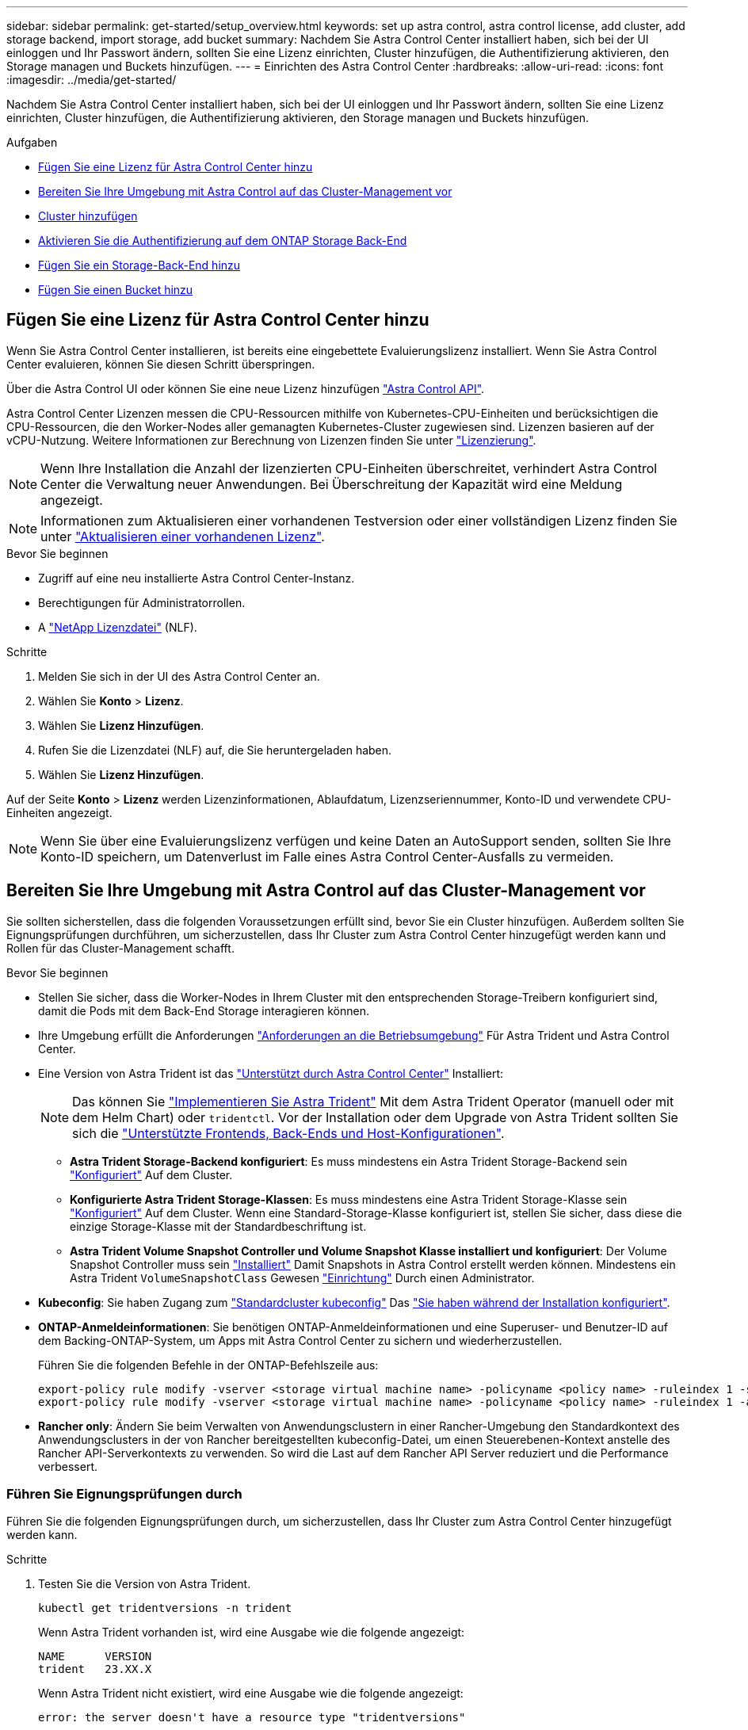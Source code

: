 ---
sidebar: sidebar 
permalink: get-started/setup_overview.html 
keywords: set up astra control, astra control license, add cluster, add storage backend, import storage, add bucket 
summary: Nachdem Sie Astra Control Center installiert haben, sich bei der UI einloggen und Ihr Passwort ändern, sollten Sie eine Lizenz einrichten, Cluster hinzufügen, die Authentifizierung aktivieren, den Storage managen und Buckets hinzufügen. 
---
= Einrichten des Astra Control Center
:hardbreaks:
:allow-uri-read: 
:icons: font
:imagesdir: ../media/get-started/


[role="lead"]
Nachdem Sie Astra Control Center installiert haben, sich bei der UI einloggen und Ihr Passwort ändern, sollten Sie eine Lizenz einrichten, Cluster hinzufügen, die Authentifizierung aktivieren, den Storage managen und Buckets hinzufügen.

.Aufgaben
* <<Fügen Sie eine Lizenz für Astra Control Center hinzu>>
* <<Bereiten Sie Ihre Umgebung mit Astra Control auf das Cluster-Management vor>>
* <<Cluster hinzufügen>>
* <<Aktivieren Sie die Authentifizierung auf dem ONTAP Storage Back-End>>
* <<Fügen Sie ein Storage-Back-End hinzu>>
* <<Fügen Sie einen Bucket hinzu>>




== Fügen Sie eine Lizenz für Astra Control Center hinzu

Wenn Sie Astra Control Center installieren, ist bereits eine eingebettete Evaluierungslizenz installiert. Wenn Sie Astra Control Center evaluieren, können Sie diesen Schritt überspringen.

Über die Astra Control UI oder können Sie eine neue Lizenz hinzufügen https://docs.netapp.com/us-en/astra-automation["Astra Control API"^].

Astra Control Center Lizenzen messen die CPU-Ressourcen mithilfe von Kubernetes-CPU-Einheiten und berücksichtigen die CPU-Ressourcen, die den Worker-Nodes aller gemanagten Kubernetes-Cluster zugewiesen sind. Lizenzen basieren auf der vCPU-Nutzung. Weitere Informationen zur Berechnung von Lizenzen finden Sie unter link:../concepts/licensing.html["Lizenzierung"^].


NOTE: Wenn Ihre Installation die Anzahl der lizenzierten CPU-Einheiten überschreitet, verhindert Astra Control Center die Verwaltung neuer Anwendungen. Bei Überschreitung der Kapazität wird eine Meldung angezeigt.


NOTE: Informationen zum Aktualisieren einer vorhandenen Testversion oder einer vollständigen Lizenz finden Sie unter link:../use/update-licenses.html["Aktualisieren einer vorhandenen Lizenz"^].

.Bevor Sie beginnen
* Zugriff auf eine neu installierte Astra Control Center-Instanz.
* Berechtigungen für Administratorrollen.
* A link:../concepts/licensing.html["NetApp Lizenzdatei"^] (NLF).


.Schritte
. Melden Sie sich in der UI des Astra Control Center an.
. Wählen Sie *Konto* > *Lizenz*.
. Wählen Sie *Lizenz Hinzufügen*.
. Rufen Sie die Lizenzdatei (NLF) auf, die Sie heruntergeladen haben.
. Wählen Sie *Lizenz Hinzufügen*.


Auf der Seite *Konto* > *Lizenz* werden Lizenzinformationen, Ablaufdatum, Lizenzseriennummer, Konto-ID und verwendete CPU-Einheiten angezeigt.


NOTE: Wenn Sie über eine Evaluierungslizenz verfügen und keine Daten an AutoSupport senden, sollten Sie Ihre Konto-ID speichern, um Datenverlust im Falle eines Astra Control Center-Ausfalls zu vermeiden.



== Bereiten Sie Ihre Umgebung mit Astra Control auf das Cluster-Management vor

Sie sollten sicherstellen, dass die folgenden Voraussetzungen erfüllt sind, bevor Sie ein Cluster hinzufügen. Außerdem sollten Sie Eignungsprüfungen durchführen, um sicherzustellen, dass Ihr Cluster zum Astra Control Center hinzugefügt werden kann und Rollen für das Cluster-Management schafft.

.Bevor Sie beginnen
* Stellen Sie sicher, dass die Worker-Nodes in Ihrem Cluster mit den entsprechenden Storage-Treibern konfiguriert sind, damit die Pods mit dem Back-End Storage interagieren können.
* Ihre Umgebung erfüllt die Anforderungen link:../get-started/requirements.html["Anforderungen an die Betriebsumgebung"^] Für Astra Trident und Astra Control Center.
* Eine Version von Astra Trident ist das link:../get-started/requirements.html#astra-trident-requirements["Unterstützt durch Astra Control Center"^] Installiert:
+

NOTE: Das können Sie https://docs.netapp.com/us-en/trident/trident-get-started/kubernetes-deploy.html#choose-the-deployment-method["Implementieren Sie Astra Trident"^] Mit dem Astra Trident Operator (manuell oder mit dem Helm Chart) oder `tridentctl`. Vor der Installation oder dem Upgrade von Astra Trident sollten Sie sich die https://docs.netapp.com/us-en/trident/trident-get-started/requirements.html["Unterstützte Frontends, Back-Ends und Host-Konfigurationen"^].

+
** *Astra Trident Storage-Backend konfiguriert*: Es muss mindestens ein Astra Trident Storage-Backend sein https://docs.netapp.com/us-en/trident/trident-get-started/kubernetes-postdeployment.html#step-1-create-a-backend["Konfiguriert"^] Auf dem Cluster.
** *Konfigurierte Astra Trident Storage-Klassen*: Es muss mindestens eine Astra Trident Storage-Klasse sein https://docs.netapp.com/us-en/trident/trident-use/manage-stor-class.html["Konfiguriert"^] Auf dem Cluster. Wenn eine Standard-Storage-Klasse konfiguriert ist, stellen Sie sicher, dass diese die einzige Storage-Klasse mit der Standardbeschriftung ist.
** *Astra Trident Volume Snapshot Controller und Volume Snapshot Klasse installiert und konfiguriert*: Der Volume Snapshot Controller muss sein https://docs.netapp.com/us-en/trident/trident-use/vol-snapshots.html#deploying-a-volume-snapshot-controller["Installiert"^] Damit Snapshots in Astra Control erstellt werden können. Mindestens ein Astra Trident `VolumeSnapshotClass` Gewesen https://docs.netapp.com/us-en/trident/trident-use/vol-snapshots.html#step-1-set-up-a-volumesnapshotclass["Einrichtung"^] Durch einen Administrator.


* *Kubeconfig*: Sie haben Zugang zum https://kubernetes.io/docs/concepts/configuration/organize-cluster-access-kubeconfig/["Standardcluster kubeconfig"^] Das link:../get-started/install_acc.html#set-up-namespace-and-secret-for-registries-with-auth-requirements["Sie haben während der Installation konfiguriert"^].
* *ONTAP-Anmeldeinformationen*: Sie benötigen ONTAP-Anmeldeinformationen und eine Superuser- und Benutzer-ID auf dem Backing-ONTAP-System, um Apps mit Astra Control Center zu sichern und wiederherzustellen.
+
Führen Sie die folgenden Befehle in der ONTAP-Befehlszeile aus:

+
[listing]
----
export-policy rule modify -vserver <storage virtual machine name> -policyname <policy name> -ruleindex 1 -superuser sys
export-policy rule modify -vserver <storage virtual machine name> -policyname <policy name> -ruleindex 1 -anon 65534
----
* *Rancher only*: Ändern Sie beim Verwalten von Anwendungsclustern in einer Rancher-Umgebung den Standardkontext des Anwendungsclusters in der von Rancher bereitgestellten kubeconfig-Datei, um einen Steuerebenen-Kontext anstelle des Rancher API-Serverkontexts zu verwenden. So wird die Last auf dem Rancher API Server reduziert und die Performance verbessert.




=== Führen Sie Eignungsprüfungen durch

Führen Sie die folgenden Eignungsprüfungen durch, um sicherzustellen, dass Ihr Cluster zum Astra Control Center hinzugefügt werden kann.

.Schritte
. Testen Sie die Version von Astra Trident.
+
[source, console]
----
kubectl get tridentversions -n trident
----
+
Wenn Astra Trident vorhanden ist, wird eine Ausgabe wie die folgende angezeigt:

+
[listing]
----
NAME      VERSION
trident   23.XX.X
----
+
Wenn Astra Trident nicht existiert, wird eine Ausgabe wie die folgende angezeigt:

+
[listing]
----
error: the server doesn't have a resource type "tridentversions"
----
+

NOTE: Wenn Astra Trident nicht installiert ist oder die installierte Version nicht die neueste ist, müssen Sie die neueste Version von Astra Trident installieren, bevor Sie fortfahren. Siehe https://docs.netapp.com/us-en/trident/trident-get-started/kubernetes-deploy.html["Astra Trident-Dokumentation"^] Weitere Anweisungen.

. Stellen Sie sicher, dass die Pods ausgeführt werden:
+
[source, console]
----
kubectl get pods -n trident
----
. Ermitteln, ob die Storage-Klassen die unterstützten Astra Trident Treiber verwenden. Der bereitstellungsname sollte lauten `csi.trident.netapp.io`. Das folgende Beispiel zeigt:
+
[source, console]
----
kubectl get sc
----
+
Beispielantwort:

+
[listing]
----
NAME                  PROVISIONER            RECLAIMPOLICY  VOLUMEBINDINGMODE  ALLOWVOLUMEEXPANSION  AGE
ontap-gold (default)  csi.trident.netapp.io  Delete         Immediate          true                  5d23h
----




=== Erstellen Sie eine Clusterrolle kubeconfig

Sie können optional eine Administratorrolle mit eingeschränkten Berechtigungen oder erweiterten Berechtigungen für Astra Control Center erstellen. Dies ist kein erforderliches Verfahren für das Astra Control Center-Setup, da Sie bereits einen kubeconfig als Teil des konfiguriert haben link:../get-started/install_acc.html#set-up-namespace-and-secret-for-registries-with-auth-requirements["Installationsprozess"^].

Dieses Verfahren hilft Ihnen, ein separates kubeconfig zu erstellen, wenn eines der folgenden Szenarien auf Ihre Umgebung zutrifft:

* Sie möchten die Astra Control-Berechtigungen auf die Cluster beschränken, die sie verwaltet
* Sie verwenden mehrere Kontexte und können nicht den Standard Astra Control kubeconfig verwenden, der während der Installation konfiguriert wurde, oder eine eingeschränkte Rolle mit einem einzelnen Kontext funktioniert nicht in Ihrer Umgebung


.Bevor Sie beginnen
Stellen Sie sicher, dass Sie für den Cluster, den Sie verwalten möchten, vor dem Ausführen der Schritte des Verfahrens Folgendes haben:

* Kubectl v1.23 oder höher installiert
* Kubectl Zugriff auf den Cluster, den Sie mit Astra Control Center hinzufügen und verwalten möchten
+

NOTE: Bei diesem Verfahren benötigen Sie keinen kubectl-Zugriff auf den Cluster, auf dem Astra Control Center ausgeführt wird.

* Ein aktiver kubeconfig für den Cluster, den Sie mit Clusteradministratorrechten für den aktiven Kontext verwalten möchten


.Schritte
. Service-Konto erstellen:
+
.. Erstellen Sie eine Dienstkontendatei mit dem Namen `astracontrol-service-account.yaml`.
+
Passen Sie Namen und Namespace nach Bedarf an. Wenn hier Änderungen vorgenommen werden, sollten Sie die gleichen Änderungen in den folgenden Schritten anwenden.

+
[source, subs="specialcharacters,quotes"]
----
*astracontrol-service-account.yaml*
----
+
[source, yaml]
----
apiVersion: v1
kind: ServiceAccount
metadata:
  name: astracontrol-service-account
  namespace: default
----
.. Wenden Sie das Servicekonto an:
+
[source, console]
----
kubectl apply -f astracontrol-service-account.yaml
----


. Erstellen Sie eine der folgenden Clusterrollen mit ausreichenden Berechtigungen für ein Cluster, das von Astra Control gemanagt werden kann:
+
** *Begrenzte Clusterrolle*: Diese Rolle enthält die Mindestberechtigungen, die für die Verwaltung eines Clusters durch Astra Control erforderlich sind:
+
.Für Schritte erweitern
[%collapsible]
====
... Erstellen Sie ein `ClusterRole` Datei mit dem Namen, z. B. `astra-admin-account.yaml`.
+
Passen Sie Namen und Namespace nach Bedarf an. Wenn hier Änderungen vorgenommen werden, sollten Sie die gleichen Änderungen in den folgenden Schritten anwenden.

+
[source, subs="specialcharacters,quotes"]
----
*astra-admin-account.yaml*
----
+
[source, yaml]
----
apiVersion: rbac.authorization.k8s.io/v1
kind: ClusterRole
metadata:
  name: astra-admin-account
rules:

# Get, List, Create, and Update all resources
# Necessary to backup and restore all resources in an app
- apiGroups:
  - '*'
  resources:
  - '*'
  verbs:
  - get
  - list
  - create
  - patch

# Delete Resources
# Necessary for in-place restore and AppMirror failover
- apiGroups:
  - ""
  - apps
  - autoscaling
  - batch
  - crd.projectcalico.org
  - extensions
  - networking.k8s.io
  - policy
  - rbac.authorization.k8s.io
  - snapshot.storage.k8s.io
  - trident.netapp.io
  resources:
  - configmaps
  - cronjobs
  - daemonsets
  - deployments
  - horizontalpodautoscalers
  - ingresses
  - jobs
  - namespaces
  - networkpolicies
  - persistentvolumeclaims
  - poddisruptionbudgets
  - pods
  - podtemplates
  - podsecuritypolicies
  - replicasets
  - replicationcontrollers
  - replicationcontrollers/scale
  - rolebindings
  - roles
  - secrets
  - serviceaccounts
  - services
  - statefulsets
  - tridentmirrorrelationships
  - tridentsnapshotinfos
  - volumesnapshots
  - volumesnapshotcontents
  verbs:
  - delete

# Watch resources
# Necessary to monitor progress
- apiGroups:
  - ""
  resources:
  - pods
  - replicationcontrollers
  - replicationcontrollers/scale
  verbs:
  - watch

# Update resources
- apiGroups:
  - ""
  - build.openshift.io
  - image.openshift.io
  resources:
  - builds/details
  - replicationcontrollers
  - replicationcontrollers/scale
  - imagestreams/layers
  - imagestreamtags
  - imagetags
  verbs:
  - update

# Use PodSecurityPolicies
- apiGroups:
  - extensions
  - policy
  resources:
  - podsecuritypolicies
  verbs:
  - use
----
... (Nur für OpenShift-Cluster) Anhängen Sie am Ende des an `astra-admin-account.yaml` Datei oder nach dem `# Use PodSecurityPolicies` Abschnitt:
+
[source, console]
----
# OpenShift security
- apiGroups:
  - security.openshift.io
  resources:
  - securitycontextconstraints
  verbs:
  - use
----
... Wenden Sie die Cluster-Rolle an:
+
[source, console]
----
kubectl apply -f astra-admin-account.yaml
----


====
** *Erweiterte Clusterrolle*: Diese Rolle enthält erweiterte Berechtigungen für einen Cluster, der von Astra Control verwaltet werden soll. Sie können diese Rolle verwenden, wenn Sie mehrere Kontexte verwenden und nicht den während der Installation konfigurierten Astra Control kubeconfig verwenden können oder eine eingeschränkte Rolle mit einem einzelnen Kontext in Ihrer Umgebung nicht funktioniert:
+

NOTE: Im Folgenden `ClusterRole` Schritte sind ein allgemeines Kubernetes-Beispiel. Anweisungen zu Ihrer spezifischen Umgebung finden Sie in der Dokumentation zur Kubernetes-Distribution.

+
.Für Schritte erweitern
[%collapsible]
====
... Erstellen Sie ein `ClusterRole` Datei mit dem Namen, z. B. `astra-admin-account.yaml`.
+
Passen Sie Namen und Namespace nach Bedarf an. Wenn hier Änderungen vorgenommen werden, sollten Sie die gleichen Änderungen in den folgenden Schritten anwenden.

+
[source, subs="specialcharacters,quotes"]
----
*astra-admin-account.yaml*
----
+
[source, yaml]
----
apiVersion: rbac.authorization.k8s.io/v1
kind: ClusterRole
metadata:
  name: astra-admin-account
rules:
- apiGroups:
  - '*'
  resources:
  - '*'
  verbs:
  - '*'
- nonResourceURLs:
  - '*'
  verbs:
  - '*'
----
... Wenden Sie die Cluster-Rolle an:
+
[source, console]
----
kubectl apply -f astra-admin-account.yaml
----


====


. Erstellen Sie die Cluster-Rolle, die für die Cluster-Rolle an das Service-Konto gebunden ist:
+
.. Erstellen Sie ein `ClusterRoleBinding` Datei aufgerufen `astracontrol-clusterrolebinding.yaml`.
+
Passen Sie bei Bedarf alle beim Erstellen des Dienstkontos geänderten Namen und Namespaces an.

+
[source, subs="specialcharacters,quotes"]
----
*astracontrol-clusterrolebinding.yaml*
----
+
[source, yaml]
----
apiVersion: rbac.authorization.k8s.io/v1
kind: ClusterRoleBinding
metadata:
  name: astracontrol-admin
roleRef:
  apiGroup: rbac.authorization.k8s.io
  kind: ClusterRole
  name: astra-admin-account
subjects:
- kind: ServiceAccount
  name: astracontrol-service-account
  namespace: default
----
.. Wenden Sie die Bindung der Cluster-Rolle an:
+
[source, console]
----
kubectl apply -f astracontrol-clusterrolebinding.yaml
----


. Erstellen und Anwenden des Token-Geheimnisses:
+
.. Erstellen Sie eine Geheimdatei mit dem Namen Token `secret-astracontrol-service-account.yaml`.
+
[source, subs="specialcharacters,quotes"]
----
*secret-astracontrol-service-account.yaml*
----
+
[source, yaml]
----
apiVersion: v1
kind: Secret
metadata:
  name: secret-astracontrol-service-account
  namespace: default
  annotations:
    kubernetes.io/service-account.name: "astracontrol-service-account"
type: kubernetes.io/service-account-token
----
.. Wenden Sie den Token-Schlüssel an:
+
[source, console]
----
kubectl apply -f secret-astracontrol-service-account.yaml
----


. Fügen Sie dem Dienstkonto den Token-Schlüssel hinzu, indem Sie den Namen dem hinzufügen `secrets` Array (die letzte Zeile im folgenden Beispiel):
+
[source, console]
----
kubectl edit sa astracontrol-service-account
----
+
[source, subs="verbatim,quotes"]
----
apiVersion: v1
imagePullSecrets:
- name: astracontrol-service-account-dockercfg-48xhx
kind: ServiceAccount
metadata:
  annotations:
    kubectl.kubernetes.io/last-applied-configuration: |
      {"apiVersion":"v1","kind":"ServiceAccount","metadata":{"annotations":{},"name":"astracontrol-service-account","namespace":"default"}}
  creationTimestamp: "2023-06-14T15:25:45Z"
  name: astracontrol-service-account
  namespace: default
  resourceVersion: "2767069"
  uid: 2ce068c4-810e-4a96-ada3-49cbf9ec3f89
secrets:
- name: astracontrol-service-account-dockercfg-48xhx
*- name: secret-astracontrol-service-account*
----
. Listen Sie die Geheimnisse des Dienstkontos auf, ersetzen Sie `<context>` Mit dem richtigen Kontext für Ihre Installation:
+
[source, console]
----
kubectl get serviceaccount astracontrol-service-account --context <context> --namespace default -o json
----
+
Das Ende der Ausgabe sollte wie folgt aussehen:

+
[listing]
----
"secrets": [
{ "name": "astracontrol-service-account-dockercfg-48xhx"},
{ "name": "secret-astracontrol-service-account"}
]
----
+
Die Indizes für jedes Element im `secrets` Array beginnt mit 0. Im obigen Beispiel der Index für `astracontrol-service-account-dockercfg-48xhx` Wäre 0 und der Index für `secret-astracontrol-service-account` Sind es 1. Notieren Sie sich in Ihrer Ausgabe die Indexnummer für den Geheimschlüssel des Dienstkontos. Diese Indexnummer benötigen Sie im nächsten Schritt.

. Erzeugen Sie den kubeconfig wie folgt:
+
.. Erstellen Sie ein `create-kubeconfig.sh` Datei: Austausch `TOKEN_INDEX` Am Anfang des folgenden Skripts mit dem korrekten Wert.
+
[source, subs="specialcharacters,quotes"]
----
*create-kubeconfig.sh*
----
+
[source, console]
----
# Update these to match your environment.
# Replace TOKEN_INDEX with the correct value
# from the output in the previous step. If you
# didn't change anything else above, don't change
# anything else here.

SERVICE_ACCOUNT_NAME=astracontrol-service-account
NAMESPACE=default
NEW_CONTEXT=astracontrol
KUBECONFIG_FILE='kubeconfig-sa'

CONTEXT=$(kubectl config current-context)

SECRET_NAME=$(kubectl get serviceaccount ${SERVICE_ACCOUNT_NAME} \
  --context ${CONTEXT} \
  --namespace ${NAMESPACE} \
  -o jsonpath='{.secrets[TOKEN_INDEX].name}')
TOKEN_DATA=$(kubectl get secret ${SECRET_NAME} \
  --context ${CONTEXT} \
  --namespace ${NAMESPACE} \
  -o jsonpath='{.data.token}')

TOKEN=$(echo ${TOKEN_DATA} | base64 -d)

# Create dedicated kubeconfig
# Create a full copy
kubectl config view --raw > ${KUBECONFIG_FILE}.full.tmp

# Switch working context to correct context
kubectl --kubeconfig ${KUBECONFIG_FILE}.full.tmp config use-context ${CONTEXT}

# Minify
kubectl --kubeconfig ${KUBECONFIG_FILE}.full.tmp \
  config view --flatten --minify > ${KUBECONFIG_FILE}.tmp

# Rename context
kubectl config --kubeconfig ${KUBECONFIG_FILE}.tmp \
  rename-context ${CONTEXT} ${NEW_CONTEXT}

# Create token user
kubectl config --kubeconfig ${KUBECONFIG_FILE}.tmp \
  set-credentials ${CONTEXT}-${NAMESPACE}-token-user \
  --token ${TOKEN}

# Set context to use token user
kubectl config --kubeconfig ${KUBECONFIG_FILE}.tmp \
  set-context ${NEW_CONTEXT} --user ${CONTEXT}-${NAMESPACE}-token-user

# Set context to correct namespace
kubectl config --kubeconfig ${KUBECONFIG_FILE}.tmp \
  set-context ${NEW_CONTEXT} --namespace ${NAMESPACE}

# Flatten/minify kubeconfig
kubectl config --kubeconfig ${KUBECONFIG_FILE}.tmp \
  view --flatten --minify > ${KUBECONFIG_FILE}

# Remove tmp
rm ${KUBECONFIG_FILE}.full.tmp
rm ${KUBECONFIG_FILE}.tmp
----
.. Geben Sie die Befehle an, um sie auf Ihren Kubernetes-Cluster anzuwenden.
+
[source, console]
----
source create-kubeconfig.sh
----


. (Optional) Umbenennen Sie die kubeconfig auf einen aussagekräftigen Namen für Ihr Cluster.
+
[listing]
----
mv kubeconfig-sa YOUR_CLUSTER_NAME_kubeconfig
----




=== Was kommt als Nächstes?

Nachdem Sie nun überprüft haben, ob die Voraussetzungen erfüllt sind, können Sie es jetzt tun <<Cluster hinzufügen,Fügen Sie einen Cluster hinzu>>.



== Cluster hinzufügen

Zum Management von Applikationen fügen Sie einen Kubernetes-Cluster hinzu und managen ihn als Computing-Ressource. Um Ihre Kubernetes-Applikationen zu ermitteln, müssen Sie einen Cluster hinzufügen, in dem Astra Control Center ausgeführt werden kann.


TIP: Wir empfehlen, dass Astra Control Center den Cluster, der zuerst bereitgestellt wird, verwaltet, bevor Sie zum Management weitere Cluster zum Astra Control Center hinzufügen. Das Management des anfänglichen Clusters ist erforderlich, um Kubemetrics-Daten und Cluster-zugeordnete Daten zur Metriken und Fehlerbehebung zu senden.

.Bevor Sie beginnen
* Bevor Sie ein Cluster hinzufügen, überprüfen und führen Sie die erforderlichen Maßnahmen durch <<Bereiten Sie Ihre Umgebung mit Astra Control auf das Cluster-Management vor,Erforderliche Aufgaben>>.


.Schritte
. Navigieren Sie entweder über das Dashboard oder über das Menü Cluster:
+
** Wählen Sie in der Ressourcenübersicht aus *Dashboard* im Bereich Cluster die Option *Hinzufügen* aus.
** Wählen Sie im linken Navigationsbereich *Cluster* und dann auf der Seite Cluster *Cluster hinzufügen* aus.


. Laden Sie im Fenster *Cluster hinzufügen* ein `kubeconfig.yaml` Datei oder fügen Sie den Inhalt eines ein `kubeconfig.yaml` Datei:
+

NOTE: Der `kubeconfig.yaml` Die Datei sollte *nur die Cluster-Anmeldedaten für einen Cluster* enthalten.

+

IMPORTANT: Wenn Sie Ihre eigenen erstellen `kubeconfig` Datei, Sie sollten nur ein *ein*-Kontext-Element darin definieren. Siehe https://kubernetes.io/docs/concepts/configuration/organize-cluster-access-kubeconfig/["Kubernetes-Dokumentation"^] Weitere Informationen zum Erstellen `kubeconfig` Dateien: Wenn Sie ein kubeconfig für eine eingeschränkte Clusterrolle erstellt haben, die mit verwendet wird <<Erstellen Sie eine Clusterrolle kubeconfig,Das oben beschriebene Verfahren>>, Vergewissern Sie sich, dass in diesem Schritt kubeconfig hochgeladen oder eingefügt wird.

. Geben Sie einen Namen für die Anmeldeinformationen an. Standardmäßig wird der Name der Anmeldeinformationen automatisch als Name des Clusters ausgefüllt.
. Wählen Sie *Weiter*.
. Wählen Sie die Standard-Storage-Klasse, die für diesen Kubernetes-Cluster verwendet werden soll, und wählen Sie *Next* aus.
+

NOTE: Sie sollten eine Astra Trident Storage-Klasse auswählen, die von ONTAP Storage unterstützt wird.

. Überprüfen Sie die Informationen, und wenn alles gut aussieht, wählen Sie *Hinzufügen*.


.Ergebnis
Der Cluster wechselt in den *Entdeckungs*-Zustand und dann in *gesund*. Sie managen jetzt das Cluster mit dem Astra Control Center.


IMPORTANT: Nachdem Sie einen Cluster hinzugefügt haben, der im Astra Control Center verwaltet werden soll, kann es in einigen Minuten dauern, bis der Monitoring-Operator implementiert ist. Bis dahin wird das Benachrichtigungssymbol rot und ein Ereignis *Überwachung Agent-Status-Prüfung fehlgeschlagen* protokolliert. Sie können dies ignorieren, da das Problem gelöst wird, wenn Astra Control Center den richtigen Status erhält. Wenn sich das Problem in wenigen Minuten nicht beheben lässt, wechseln Sie zum Cluster und führen Sie aus `oc get pods -n netapp-monitoring` Als Ausgangspunkt. Um das Problem zu beheben, müssen Sie sich die Protokolle des Überwachungsperbers ansehen.



== Aktivieren Sie die Authentifizierung auf dem ONTAP Storage Back-End

Astra Control Center bietet zwei Arten der Authentifizierung eines ONTAP-Backends:

* *Credential-basierte Authentifizierung*: Der Benutzername und das Passwort an einen ONTAP-Benutzer mit den erforderlichen Berechtigungen. Sie sollten eine vordefinierte Sicherheits-Login-Rolle wie admin oder vsadmin verwenden, um maximale Kompatibilität mit ONTAP-Versionen zu gewährleisten.
* *Zertifikatbasierte Authentifizierung*: Astra Control Center kann auch mit einem ONTAP-Cluster kommunizieren, indem ein auf dem Backend installiertes Zertifikat verwendet wird. Verwenden Sie gegebenenfalls das Clientzertifikat, den Schlüssel und das Zertifikat der vertrauenswürdigen Zertifizierungsstelle (empfohlen).


Sie können später vorhandene Back-Ends aktualisieren, um von einem Authentifizierungstyp zu einer anderen zu wechseln. Es wird jeweils nur eine Authentifizierungsmethode unterstützt.



=== Aktivieren Sie die Anmeldeinformationsbasierte Authentifizierung

Astra Control Center erfordert die Anmeldeinformationen für einen Cluster-Scoped `admin` Zur Kommunikation mit dem ONTAP-Backend. Sie sollten standardmäßige, vordefinierte Rollen wie verwenden `admin`. So wird die Kompatibilität mit zukünftigen ONTAP Versionen sichergestellt, für die Funktionskompatibilität für zukünftige Astra Control Center Versionen zur Verfügung stehen könnte.


NOTE: Eine benutzerdefinierte Sicherheits-Login-Rolle kann erstellt und mit Astra Control Center verwendet werden, wird aber nicht empfohlen.

Eine Beispiel-Backend-Definition sieht so aus:

[listing]
----
{
  "version": 1,
  "backendName": "ExampleBackend",
  "storageDriverName": "ontap-nas",
  "managementLIF": "10.0.0.1",
  "dataLIF": "10.0.0.2",
  "svm": "svm_nfs",
  "username": "admin",
  "password": "secret"
}
----
Die Backend-Definition ist der einzige Ort, an dem die Anmeldeinformationen im Klartext gespeichert werden. Die Erstellung oder Aktualisierung eines Backend ist der einzige Schritt, der Kenntnisse über die Anmeldeinformationen erfordert. Daher handelt es sich um einen reinen Admin-Vorgang, der vom Kubernetes- oder Storage-Administrator ausgeführt werden kann.



=== Aktivieren Sie die zertifikatbasierte Authentifizierung

Astra Control Center kann mithilfe von Zertifikaten mit neuen und vorhandenen ONTAP Back-Ends kommunizieren. Geben Sie die folgenden Informationen in die Backend-Definition ein.

* `clientCertificate`: Kundenzertifikat.
* `clientPrivateKey`: Zugehöriger privater Schlüssel.
* `trustedCACertificate`: Trusted CA-Zertifikat. Bei Verwendung einer vertrauenswürdigen CA muss dieser Parameter angegeben werden. Dies kann ignoriert werden, wenn keine vertrauenswürdige CA verwendet wird.


Sie können einen der folgenden Zertifikatstypen verwenden:

* Selbstsigniertes Zertifikat
* Drittanbieter-Zertifikat




==== Aktivieren Sie die Authentifizierung mit einem selbstsignierten Zertifikat

Ein typischer Workflow umfasst die folgenden Schritte.

.Schritte
. Erzeugen eines Clientzertifikats und eines Schlüssels. Legen Sie beim Generieren den allgemeinen Namen (Common Name, CN) auf den ONTAP-Benutzer fest, der sich als authentifizieren soll.
+
[source, Console]
----
openssl req -x509 -nodes -days 1095 -newkey rsa:2048 -keyout k8senv.key -out k8senv.pem -subj "/C=US/ST=NC/L=RTP/O=NetApp/CN=<common-name>"
----
. Installieren Sie das Clientzertifikat des Typs `client-ca` Und drücken Sie auf dem ONTAP-Cluster.
+
[source, Console]
----
security certificate install -type client-ca -cert-name <certificate-name> -vserver <vserver-name>
security ssl modify -vserver <vserver-name> -client-enabled true
----
. Vergewissern Sie sich, dass die ONTAP-Sicherheits-Anmeldungsrolle die Zertifikatauthentifizierung unterstützt.
+
[source, Console]
----
security login create -user-or-group-name vsadmin -application ontapi -authentication-method cert -vserver <vserver-name>
security login create -user-or-group-name vsadmin -application http -authentication-method cert -vserver <vserver-name>
----
. Testen Sie die Authentifizierung mithilfe des generierten Zertifikats. Ersetzen Sie <ONTAP Management LIF> und <vserver name> durch die Management-LIF-IP und den SVM-Namen. Sie müssen sicherstellen, dass die Service-Richtlinie für das LIF auf festgelegt ist `default-data-management`.
+
[source, Curl]
----
curl -X POST -Lk https://<ONTAP-Management-LIF>/servlets/netapp.servlets.admin.XMLrequest_filer --key k8senv.key --cert ~/k8senv.pem -d '<?xml version="1.0" encoding="UTF-8"?><netapp xmlns=http://www.netapp.com/filer/admin version="1.21" vfiler="<vserver-name>"><vserver-get></vserver-get></netapp>
----
. Fügen Sie mithilfe der Werte aus dem vorherigen Schritt das Speicher-Backend in der Astra Control Center-Benutzeroberfläche hinzu.




==== Aktivieren Sie die Authentifizierung mit einem Zertifikat eines Drittanbieters

Wenn Sie über ein Zertifikat eines Drittanbieters verfügen, können Sie mit diesen Schritten eine zertifikatbasierte Authentifizierung einrichten.

.Schritte
. Privaten Schlüssel und CSR generieren:
+
[source, Console]
----
openssl req -new -newkey rsa:4096 -nodes -sha256 -subj "/" -outform pem -out ontap_cert_request.csr -keyout ontap_cert_request.key -addext "subjectAltName = DNS:<ONTAP_CLUSTER_FQDN_NAME>,IP:<ONTAP_MGMT_IP>”
----
. Leiten Sie die CSR an die Windows-Zertifizierungsstelle (Drittanbieter-CA) weiter, und stellen Sie das signierte Zertifikat aus.
. Laden Sie das signierte Zertifikat herunter und benennen Sie es mit `ontap_signed_cert.crt'.
. Exportieren Sie das Stammzertifikat aus der Windows-CA (Drittanbieter-CA).
. Benennen Sie diese Datei `ca_root.crt`
+
Sie haben nun die folgenden drei Dateien:

+
** *Privatschlüssel*: `ontap_signed_request.key` (Dies ist der entsprechende Schlüssel für das Serverzertifikat in ONTAP. Sie wird bei der Installation des Serverzertifikats benötigt.)
** *Signiertes Zertifikat*: `ontap_signed_cert.crt` (Dies wird in ONTAP auch als _Server-Zertifikat_ bezeichnet.)
** *Stammzertifizierungsstelle*: `ca_root.crt` (In ONTAP wird dies auch als _Server-CA-Zertifikat_ bezeichnet.)


. Installieren Sie diese Zertifikate in ONTAP. Generieren und installieren `server` Und `server-ca` Zertifikate auf ONTAP.
+
.Erweitern für Sample.yaml
[%collapsible]
====
[listing]
----
# Copy the contents of ca_root.crt and use it here.

security certificate install -type server-ca

Please enter Certificate: Press <Enter> when done

-----BEGIN CERTIFICATE-----
<certificate details>
-----END CERTIFICATE-----


You should keep a copy of the CA-signed digital certificate for future reference.

The installed certificate's CA and serial number for reference:

CA:
serial:

The certificate's generated name for reference:


===

# Copy the contents of ontap_signed_cert.crt and use it here. For key, use the contents of ontap_cert_request.key file.
security certificate install -type server
Please enter Certificate: Press <Enter> when done

-----BEGIN CERTIFICATE-----
<certificate details>
-----END CERTIFICATE-----

Please enter Private Key: Press <Enter> when done

-----BEGIN PRIVATE KEY-----
<private key details>
-----END PRIVATE KEY-----

Enter certificates of certification authorities (CA) which form the certificate chain of the server certificate. This starts with the issuing CA certificate of the server certificate and can range up to the root CA certificate.
Do you want to continue entering root and/or intermediate certificates {y|n}: n

The provided certificate does not have a common name in the subject field.
Enter a valid common name to continue installation of the certificate: <ONTAP_CLUSTER_FQDN_NAME>

You should keep a copy of the private key and the CA-signed digital certificate for future reference.
The installed certificate's CA and serial number for reference:
CA:
serial:
The certificate's generated name for reference:


==
# Modify the vserver settings to enable SSL for the installed certificate

ssl modify -vserver <vserver_name> -ca <CA>  -server-enabled true -serial <serial number>       (security ssl modify)

==
# Verify if the certificate works fine:

openssl s_client -CAfile ca_root.crt -showcerts -servername server -connect <ONTAP_CLUSTER_FQDN_NAME>:443
CONNECTED(00000005)
depth=1 DC = local, DC = umca, CN = <CA>
verify return:1
depth=0
verify return:1
write W BLOCK
---
Certificate chain
0 s:
   i:/DC=local/DC=umca/<CA>

-----BEGIN CERTIFICATE-----
<Certificate details>

----
====
. Erstellen Sie das Clientzertifikat für denselben Host für die passwortlose Kommunikation. Astra Control Center kommuniziert anhand dieses Verfahrens mit ONTAP.
. Generieren und installieren Sie die Clientzertifikate auf ONTAP:
+
.Erweitern für Sample.yaml
[%collapsible]
====
[listing]
----
# Use /CN=admin or use some other account which has privileges.
openssl req -x509 -nodes -days 1095 -newkey rsa:2048 -keyout ontap_test_client.key -out ontap_test_client.pem -subj "/CN=admin"

Copy the content of ontap_test_client.pem file and use it in the below command:
security certificate install -type client-ca -vserver <vserver_name>

Please enter Certificate: Press <Enter> when done

-----BEGIN CERTIFICATE-----
<Certificate details>
-----END CERTIFICATE-----

You should keep a copy of the CA-signed digital certificate for future reference.
The installed certificate’s CA and serial number for reference:

CA:
serial:
The certificate’s generated name for reference:


==

ssl modify -vserver <vserver_name> -client-enabled true
(security ssl modify)

# Setting permissions for certificates
security login create -user-or-group-name admin -application ontapi -authentication-method cert -role admin -vserver <vserver_name>

security login create -user-or-group-name admin -application http -authentication-method cert -role admin -vserver <vserver_name>

==

#Verify passwordless communication works fine with the use of only certificates:

curl --cacert ontap_signed_cert.crt  --key ontap_test_client.key --cert ontap_test_client.pem https://<ONTAP_CLUSTER_FQDN_NAME>/api/storage/aggregates
{
"records": [
{
"uuid": "f84e0a9b-e72f-4431-88c4-4bf5378b41bd",
"name": "<aggr_name>",
"node": {
"uuid": "7835876c-3484-11ed-97bb-d039ea50375c",
"name": "<node_name>",
"_links": {
"self": {
"href": "/api/cluster/nodes/7835876c-3484-11ed-97bb-d039ea50375c"
}
}
},
"_links": {
"self": {
"href": "/api/storage/aggregates/f84e0a9b-e72f-4431-88c4-4bf5378b41bd"
}
}
}
],
"num_records": 1,
"_links": {
"self": {
"href": "/api/storage/aggregates"
}
}
}%



----
====
. Fügen Sie das Storage-Backend in der Astra Control Center-Benutzeroberfläche hinzu und geben Sie die folgenden Werte an:
+
** *Client-Zertifikat*: ontap_Test_Client.pem
** *Private Key*: ontap_test_client.key
** *Vertrauenswürdiges CA-Zertifikat*: ontap_Signed_cert.crt






== Fügen Sie ein Storage-Back-End hinzu

Sie können zum Managen Ihrer Ressourcen ein vorhandenes ONTAP-Storage-Backend zum Astra Control Center hinzufügen.

Durch das Management von Storage-Clustern in Astra Control als Storage-Backend können Sie Verbindungen zwischen persistenten Volumes (PVS) und dem Storage-Backend sowie zusätzliche Storage-Kennzahlen abrufen.

Nachdem Sie die Anmeldeinformationen oder Zertifikatauthentifizierungsinformationen eingerichtet haben, können Sie ein vorhandenes ONTAP-Storage-Back-End zu Astra Control Center hinzufügen, um seine Ressourcen zu managen.

.Schritte
. Wählen Sie im Dashboard im linken Navigationsbereich *Backend* aus.
. Wählen Sie *Hinzufügen*.
. Wählen Sie im Bereich vorhandene verwenden auf der Seite Speicher-Backend hinzufügen *ONTAP* aus.
. Wählen Sie eine der folgenden Optionen:
+
** *Administrator-Anmeldeinformationen verwenden*: Geben Sie die ONTAP Cluster Management IP-Adresse und die Admin-Anmeldeinformationen ein. Die Anmeldedaten müssen Cluster-weite Anmeldedaten aufweisen.
+

NOTE: Der Benutzer, dessen Anmeldeinformationen Sie hier eingeben, muss über den verfügen `ontapi` Aktivieren der Zugriffsmethode für die Anmeldung beim Benutzer in ONTAP System Manager auf dem ONTAP Cluster. Wenn Sie Vorhaben, SnapMirror Replizierung zu verwenden, wenden Sie Benutzeranmeldeinformationen auf die Rolle „Admin“ an, die über die Zugriffsmethoden verfügt `ontapi` Und `http`, Auf Quell- und Ziel-ONTAP Clustern. Siehe https://docs.netapp.com/us-en/ontap-sm-classic/online-help-96-97/concept_cluster_user_accounts.html#users-list["Managen von Benutzerkonten in der ONTAP Dokumentation"^] Finden Sie weitere Informationen.

** *Ein Zertifikat* verwenden: Das Zertifikat hochladen `.pem` Datei, dem Zertifikatschlüssel `.key` Datei und optional die Zertifizierungsdatei.


. Wählen Sie *Weiter*.
. Bestätigen Sie die Backend-Details und wählen Sie *Verwalten*.


.Ergebnis
Das Backend wird im angezeigt `online` Status in der Liste mit Zusammenfassungsinformationen.


NOTE: Möglicherweise müssen Sie die Seite aktualisieren, damit das Backend angezeigt wird.



== Fügen Sie einen Bucket hinzu

Sie können einen Bucket über die Astra Control UI oder hinzufügen https://docs.netapp.com/us-en/astra-automation["Astra Control API"^]. Das Hinzufügen von Objektspeicher-Bucket-Providern ist wichtig, wenn Sie Ihre Applikationen und Ihren persistenten Storage sichern möchten oder Applikationen über Cluster hinweg klonen möchten. Astra Control speichert diese Backups oder Klone in den von Ihnen definierten Objektspeicher-Buckets.

Wenn Sie Ihre Applikationskonfiguration und Ihren persistenten Storage im selben Cluster klonen, benötigen Sie in Astra Control keinen Bucket. Für die Funktionalität von Applikations-Snapshots ist kein Bucket erforderlich.

.Bevor Sie beginnen
* Ein Bucket, der von Ihren Clustern erreichbar ist, die von Astra Control Center verwaltet werden.
* Zugangsdaten für den Bucket.
* Ein Bucket der folgenden Typen:
+
** NetApp ONTAP S3
** NetApp StorageGRID S3
** Microsoft Azure
** Allgemein S3





NOTE: Amazon Web Services (AWS) und Google Cloud Platform (GCP) verwenden den Bucket-Typ Generic S3.


NOTE: Obwohl Astra Control Center Amazon S3 als Generic S3 Bucket-Provider unterstützt, unterstützt Astra Control Center unter Umständen nicht alle Objektspeicher-Anbieter, die die Unterstützung von Amazon S3 beanspruchen.

.Schritte
. Wählen Sie im linken Navigationsbereich *Buckets* aus.
. Wählen Sie *Hinzufügen*.
. Wählen Sie den Bucket-Typ aus.
+

NOTE: Wenn Sie einen Bucket hinzufügen, wählen Sie den richtigen Bucket-Provider aus und geben die richtigen Anmeldedaten für diesen Provider an. Beispielsweise akzeptiert die UI NetApp ONTAP S3 als Typ und akzeptiert StorageGRID-Anmeldedaten. Dies führt jedoch dazu, dass alle künftigen Applikations-Backups und -Wiederherstellungen, die diesen Bucket verwenden, fehlschlagen.

. Geben Sie einen vorhandenen Bucket-Namen und eine optionale Beschreibung ein.
+

TIP: Der Name und die Beschreibung des Buckets werden als Backupspeicherort angezeigt, den Sie später bei der Erstellung eines Backups auswählen können. Der Name wird auch während der Konfiguration der Schutzrichtlinien angezeigt.

. Geben Sie den Namen oder die IP-Adresse des S3-Endpunkts ein.
. Wählen Sie unter *Anmeldeinformationen auswählen* die Registerkarte *Hinzufügen* oder *vorhandene verwenden*.
+
** Wenn Sie sich für *Hinzufügen* entschieden haben:
+
... Geben Sie einen Namen für die Anmeldedaten ein, der sie von anderen Anmeldeinformationen in Astra Control unterscheidet.
... Geben Sie die Zugriffs-ID und den geheimen Schlüssel ein, indem Sie den Inhalt aus der Zwischenablage einfügen.


** Wenn Sie sich für *vorhandenes* verwenden:
+
... Wählen Sie die vorhandenen Anmeldedaten aus, die Sie mit dem Bucket verwenden möchten.




. Wählen Sie `Add`.
+

NOTE: Wenn Sie einen Bucket hinzufügen, markiert Astra Control einen Bucket mit der Standard-Bucket-Anzeige. Der erste von Ihnen erstellte Bucket wird der Standard-Bucket. Wenn Sie Buckets hinzufügen, können Sie sich später entscheiden link:../use/manage-buckets.html#set-the-default-bucket["Legen Sie einen weiteren Standard-Bucket fest"^].





== Was kommt als Nächstes?

Nachdem Sie sich jetzt angemeldet haben und Cluster zum Astra Control Center hinzugefügt haben, können Sie die Applikationsdatenmanagement-Funktionen von Astra Control Center nutzen.

* link:../use/manage-local-users-and-roles.html["Managen Sie lokale Benutzer und Rollen"]
* link:../use/manage-apps.html["Starten Sie das Anwendungsmanagement"]
* link:../use/protection-overview.html["Schützen von Applikationen"]
* link:../use/manage-notifications.html["Benachrichtigungen verwalten"]
* link:../use/monitor-protect.html#connect-to-cloud-insights["Verbinden Sie sich mit Cloud Insights"]
* link:../get-started/configure-after-install.html#add-a-custom-tls-certificate["Fügen Sie ein benutzerdefiniertes TLS-Zertifikat hinzu"]
* link:../use/view-clusters.html#change-the-default-storage-class["Ändern der Standard-Storage-Klasse"]


[discrete]
== Weitere Informationen

* https://docs.netapp.com/us-en/astra-automation["Verwenden Sie die Astra Control API"^]
* link:../release-notes/known-issues.html["Bekannte Probleme"]

